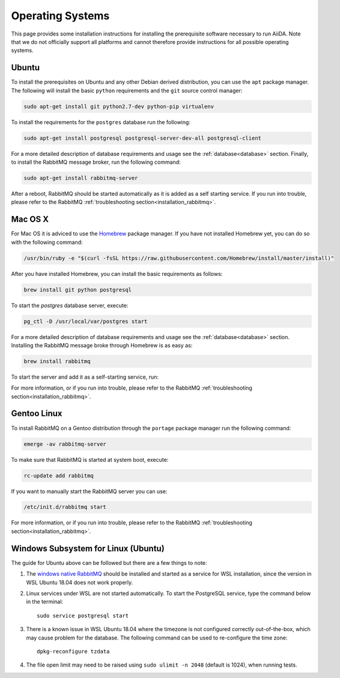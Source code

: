 .. _installation_os:

Operating Systems
=================

This page provides some installation instructions for installing the prerequisite software necessary to run AiiDA.
Note that we do not officially support all platforms and cannot therefore provide instructions for all possible operating systems.


Ubuntu
------

To install the prerequisites on Ubuntu and any other Debian derived distribution, you can use the ``apt`` package manager.
The following will install the basic ``python`` requirements and the ``git`` source control manager:

.. code-block:: bash

    sudo apt-get install git python2.7-dev python-pip virtualenv

To install the requirements for the ``postgres`` database run the following:

.. code-block:: bash

    sudo apt-get install postgresql postgresql-server-dev-all postgresql-client

For a more detailed description of database requirements and usage see the :ref:`database<database>` section.
Finally, to install the RabbitMQ message broker, run the following command:

.. code-block:: bash

    sudo apt-get install rabbitmq-server

After a reboot, RabbitMQ should be started automatically as it is added as a self starting service.
If you run into trouble, please refer to the RabbitMQ :ref:`troubleshooting section<installation_rabbitmq>`.


Mac OS X
--------

For Mac OS it is adviced to use the `Homebrew`_ package manager.
If you have not installed Homebrew yet, you can do so with the following command:

.. code-block:: bash

    /usr/bin/ruby -e "$(curl -fsSL https://raw.githubusercontent.com/Homebrew/install/master/install)"

.. _Homebrew: http://brew.sh/index_de.html

After you have installed Homebrew, you can install the basic requirements as follows:

.. code-block:: bash

    brew install git python postgresql

To start the `postgres` database server, execute:

.. code-block:: bash

    pg_ctl -D /usr/local/var/postgres start

For a more detailed description of database requirements and usage see the :ref:`database<database>` section.
Installing the RabbitMQ message broke through Homebrew is as easy as:

.. code-block:: bash

    brew install rabbitmq

To start the server and add it as a self-starting service, run:

.. code-block bash::

    brew services start rabbitmq

For more information, or if you run into trouble, please refer to the RabbitMQ :ref:`troubleshooting section<installation_rabbitmq>`.


Gentoo Linux
------------

To install RabbitMQ on a Gentoo distribution through the ``portage`` package manager run the following command:

.. code-block:: bash

    emerge -av rabbitmq-server

To make sure that RabbitMQ is started at system boot, execute:

.. code-block:: bash

    rc-update add rabbitmq

If you want to manually start the RabbitMQ server you can use:

.. code-block:: bash

    /etc/init.d/rabbitmq start

For more information, or if you run into trouble, please refer to the RabbitMQ :ref:`troubleshooting section<installation_rabbitmq>`.


Windows Subsystem for Linux (Ubuntu)
------------------------------------

The guide for Ubuntu above can be followed but there are a few things to note:

#. The `windows native RabbitMQ <https://www.rabbitmq.com/install-windows.html>`_
   should be installed and started as a service for WSL installation,
   since the version in WSL Ubuntu 18.04 does not work properly.

#. Linux services under WSL are not started automatically.
   To start the PostgreSQL service, type the command below in the terminal::

     sudo service postgresql start

#. There is a known issue in WSL Ubuntu 18.04 where the timezone is not
   configured correctly out-of-the-box, which may cause problem for the database. 
   The following command can be used to re-configure the time zone::

     dpkg-reconfigure tzdata

#. The file open limit may need to be raised using ``sudo ulimit -n 2048`` (default is 1024), when running tests.
